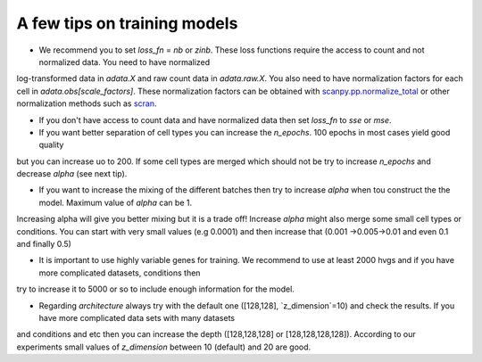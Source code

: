 A few tips on training models
===================

- We recommend you to set `loss_fn` = `nb` or `zinb`. These loss functions require the access to count and not normalized data. You need to have normalized
log-transformed data in `adata.X` and raw count data in `adata.raw.X`. You also need to have normalization factors for each cell in `adata.obs[scale_factors]`.
These normalization factors can be obtained with `scanpy.pp.normalize_total <https://github.com/theislab/scarches/blob/master/requirements.txt>`_  or other normalization methods such as `scran <https://bioconductor.org/packages/devel/bioc/vignettes/scran/inst/doc/scran.html>`_.

- If you don't have access to count data and have normalized data then set `loss_fn` to `sse` or `mse`.

- If you want better separation of cell types you can increase the `n_epochs`. 100 epochs in most cases yield good quality
but you can increase uo to 200. If some cell types are merged which should not be try to increase `n_epochs` and decrease `alpha` (see next tip).

- If you want to increase the mixing of the different batches then try to increase `alpha` when tou construct the the model. Maximum value of `alpha` can be 1.
Increasing alpha will give you better mixing but it is a trade off! Increase `alpha` might also merge some small cell types or conditions. You can start with very small
values (e.g 0.0001) and then increase that (0.001 ->0.005->0.01 and even 0.1 and finally 0.5)

- It is important to use highly variable genes for training. We recommend to use at least 2000 hvgs and if you have more complicated datasets, conditions then
try to increase it to 5000 or so to include enough information for the model.

- Regarding `architecture` always try with the  default one ([128,128], `z_dimension`=10) and check the results. If you have more complicated data sets with many datasets
and conditions and etc then you can increase the depth ([128,128,128] or [128,128,128,128]).  According to our experiments small values of `z_dimension` between  10 (default) and
20 are good.
